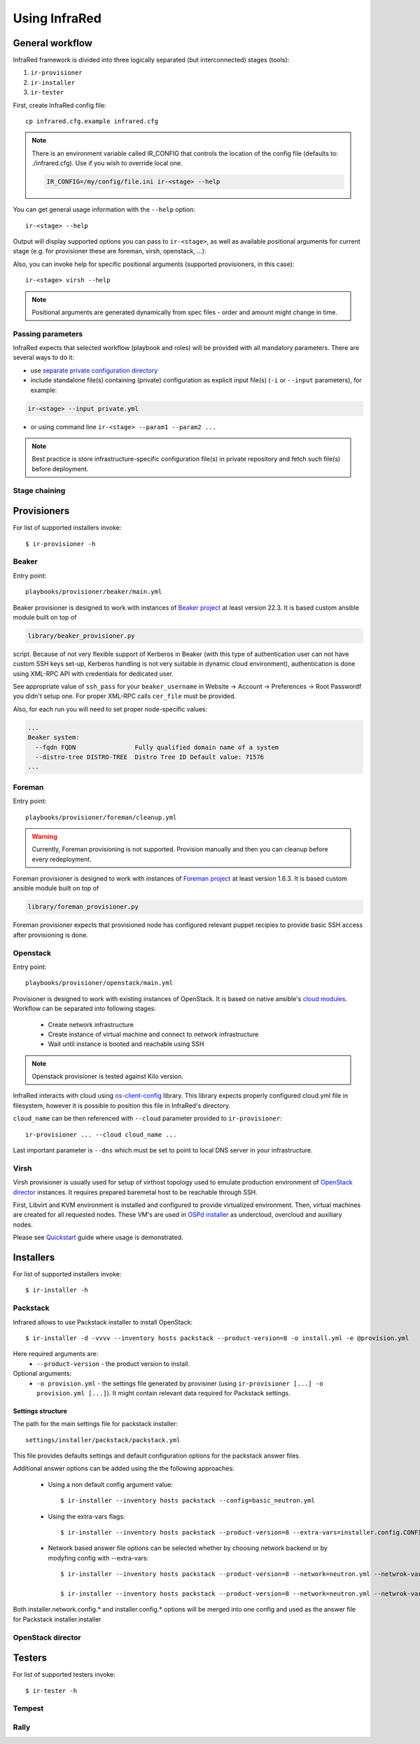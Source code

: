 .. highlight:: plain

Using InfraRed
================

General workflow
----------------
InfraRed framework is divided into three logically separated (but interconnected) stages (tools):

#. ``ir-provisioner``

#. ``ir-installer``

#. ``ir-tester``

First, create InfraRed config file::

  cp infrared.cfg.example infrared.cfg

.. note:: There is an environment variable called IR_CONFIG that controls the location of the config file (defaults to: ./infrared.cfg). Use if you wish to override local one.

  .. code-block:: plain

    IR_CONFIG=/my/config/file.ini ir-<stage> --help

You can get general usage information with the ``--help`` option::

  ir-<stage> --help

Output will display supported options you can pass to ``ir-<stage>``, as well as available positional arguments for current stage (e.g. for provisioner these are foreman, virsh, openstack, ...):

Also, you can invoke help for specific positional arguments (supported provisioners, in this case)::

  ir-<stage> virsh --help

.. note:: Positional arguments are generated dynamically from spec files - order and amount might change in time.

Passing parameters
^^^^^^^^^^^^^^^^^^
InfraRed expects that selected workflow (playbook and roles) will be provided with all mandatory parameters. There are several ways to do it:

* use `separate private configuration directory <setup.html#private-settings>`_

* include standalone file(s) containing (private) configuration as explicit input file(s) (``-i`` or ``--input`` parameters), for example:

.. code-block:: plain

  ir-<stage> --input private.yml

.. code-block:: plain
   :caption: private.yml

    ---
    private:
       provisioner:
           beaker:
           base_url: "https://beaker_instance_url/"
           username: "..."
           password: "..."
    ...

* or using command line ``ir-<stage> --param1 --param2 ...``

.. note:: Best practice is store infrastructure-specific configuration file(s) in private repository and fetch such file(s) before deployment.

Stage chaining
^^^^^^^^^^^^^^

Provisioners
------------
For list of supported installers invoke::

    $ ir-provisioner -h

Beaker
^^^^^^
Entry point::

  playbooks/provisioner/beaker/main.yml

Beaker provisioner is designed to work with instances of `Beaker project <https://beaker-project.org>`_ at least version 22.3. It is based custom ansible module built on top of

.. code-block:: plain

  library/beaker_provisioner.py

script. Because of not very flexible support of Kerberos in Beaker (with this type of authentication user can not have custom SSH keys set-up, Kerberos handling is not very suitable in dynamic cloud environment), authentication is done using XML-RPC API with credentials for dedicated user.

See appropriate value of ``ssh_pass`` for your ``beaker_username`` in Website -> Account -> Preferences -> Root Passwordf you didn't setup one. For proper XML-RPC calls ``cer_file`` must be provided.

Also, for each run you will need to set proper node-specific values:

.. code-block:: plain

    ...
    Beaker system:
      --fqdn FQDN                Fully qualified domain name of a system
      --distro-tree DISTRO-TREE  Distro Tree ID Default value: 71576
    ...

Foreman
^^^^^^^
Entry point::

  playbooks/provisioner/foreman/cleanup.yml

.. warning:: Currently, Foreman provisioning is not supported. Provision manually and then you can cleanup before every redeployment.

Foreman provisioner is designed to work with instances of `Foreman project <https://theforeman.org>`_ at least version 1.6.3. It is based custom ansible module built on top of

.. code-block:: plain

  library/foreman_provisioner.py

Foreman provisioner expects that provisioned node has configured relevant puppet recipies to provide basic SSH access after provisioning is done.

Openstack
^^^^^^^^^
Entry point::

  playbooks/provisioner/openstack/main.yml

Provisioner is designed to work with existing instances of OpenStack. It is based on native ansible's `cloud modules <http://docs.ansible.com/ansible/list_of_cloud_modules.html#openstack>`_. Workflow can be separated into following stages:

  * Create network infrastructure
  * Create instance of virtual machine and connect to network infrastructure
  * Wait until instance is booted and reachable using SSH

.. note:: Openstack provisioner is tested against Kilo version.

InfraRed interacts with cloud using `os-client-config <http://docs.openstack.org/developer/os-client-config>`_ library. This library expects properly configured cloud.yml file in filesystem, however it is possible to position this file in InfraRed's directory.

.. code-block:: plain
   :caption: clouds.yml

   clouds:
       cloud_name:
           auth_url: http://openstack_instance:5000/v2.0
           username: <username>
           password: <password>
           project_name: <project_name>

``cloud_name`` can be then referenced with ``--cloud`` parameter provided to ``ir-provisioner``::

  ir-provisioner ... --cloud cloud_name ...

Last important parameter is ``--dns`` which must be set to point to local DNS server in your infrastructure.

.. TODO - Why?

Virsh
^^^^^
Virsh provisioner is usually used for setup of virthost topology used to emulate production environment of `OpenStack director <execute.html#id1>`_ instances. It requires prepared baremetal host to be reachable through SSH.

First, Libvirt and KVM environment is installed and configured to provide virtualized environment.  Then, virtual machines are created for all requested nodes. These VM's are used in `OSPd installer <execute.html#id1>`_ as undercloud, overcloud and auxiliary nodes.

Please see `Quickstart <quickstart.html>`_ guide where usage is demonstrated.

.. TODO - Network layout - chapter describing network in detail

Installers
----------
For list of supported installers invoke::

    $ ir-installer -h

Packstack
^^^^^^^^^
Infrared allows to use Packstack installer to install OpenStack::

    $ ir-installer -d -vvvv --inventory hosts packstack --product-version=8 -o install.yml -e @provision.yml

Here required arguments are:
    * ``--product-version`` - the product version to install.

Optional arguments:
    * ``-o provision.yml`` - the settings file generated by provisiner (using ``ir-provisioner [...] -o provision.yml [...]``). It might contain relevant data required for Packstack settings.


Settings structure
""""""""""""""""""

The path for the main settings file for packstack installer::

    settings/installer/packstack/packstack.yml

This file provides defaults settings and default configuration options for the packstack answer files.

Additional answer options can be added using the the following approaches:

    * Using a non default config argument value::

        $ ir-installer --inventory hosts packstack --config=basic_neutron.yml

    * Using the extra-vars flags::

        $ ir-installer --inventory hosts packstack --product-version=8 --extra-vars=installer.config.CONFIG_DEBUG_MODE=no

    * Network based answer file options can be selected whether by choosing network backend or by modyfing config with --extra-vars::

        $ ir-installer --inventory hosts packstack --product-version=8 --network=neutron.yml --netwrok-variant=neutron_gre.yml

        $ ir-installer --inventory hosts packstack --product-version=8 --network=neutron.yml --netwrok-variant=neutron_gre.yml --extra-vars=installer.network.config.CONFIG_NEUTRON_USE_NAMESPACES=n

Both installer.network.config.* and installer.config.* options will be merged into one config and used as the answer file for Packstack installer.installer

OpenStack director
^^^^^

Testers
-------
For list of supported testers invoke::

    $ ir-tester -h

Tempest
^^^^^^^

Rally
^^^^^
